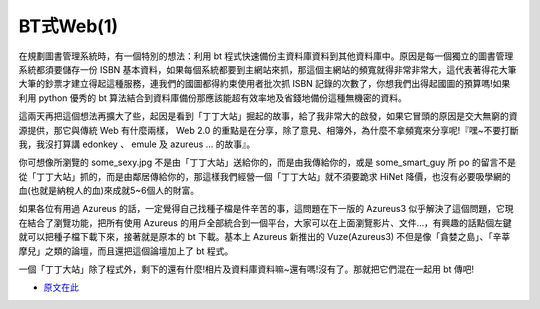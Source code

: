 BT式Web(1)
================================================================================

在規劃圖書管理系統時，有一個特別的想法：利用 bt 程式快速備份主資料庫資料到其他資料庫中。原因是每一個獨立的圖書管理系統都須要儲存一份 ISBN
基本資料，如果每個系統都要到主網站來抓，那這個主網站的頻寬就得非常非常大，這代表著得花大筆大筆的鈔票才建立得起這種服務，連我們的國圖都得約束使用者批次抓
ISBN 記錄的次數了，你想我們出得起國圖的預算嗎!如果利用 python 優秀的 bt
算法結合到資料庫備份那應該能超有效率地及省錢地備份這種無機密的資料。

這兩天再把這個想法再擴大了些，起因是看到「丁丁大站」掘起的故事，給了我非常大的啟發，如果它冒頭的原因是交大無窮的資源提供，那它與傳統 Web 有什麼兩樣，
Web 2.0 的重點是在分享，除了意見、相簿外，為什麼不拿頻寬來分享呢!『嘿~不要打斷我，我沒打算講 edonkey 、 emule 及 azureus
... 的故事』。

你可想像所瀏覽的 some_sexy.jpg 不是由「丁丁大站」送給你的，而是由我傳給你的，或是 some_smart_guy 所 po
的留言不是從「丁丁大站」抓的，而是由鄰居傳給你的，那這樣我們經營一個「丁丁大站」就不須要跪求 HiNet
降價，也沒有必要吸學網的血(也就是納稅人的血)來成就5~6個人的財富。

如果各位有用過 Azureus 的話，一定覺得自己找種子檔是件辛苦的事，這問題在下一版的 Azureus3
似乎解決了這個問題，它現在結合了瀏覽功能，把所有使用 Azureus
的用戶全部統合到一個平台，大家可以在上面瀏覽影片、文件…，有興趣的話點個左鍵就可以把種子檔下載下來，接著就是原本的 bt 下載。基本上 Azureus
新推出的 Vuze(Azureus3) 不但是像「貪婪之島」、「辛莘摩兒」之類的論壇，而且還把這個論壇加上了 bt 程式。

一個「丁丁大站」除了程式外，剩下的還有什麼!相片及資料庫資料嘛~還有嗎!沒有了。那就把它們混在一起用 bt 傳吧!

* `原文在此`_

.. _原文在此: http://ptrac.hoamon.info/wiki/BtWeb


.. author:: default
.. categories:: chinese
.. tags:: web 2.0, library, python, bt
.. comments::
